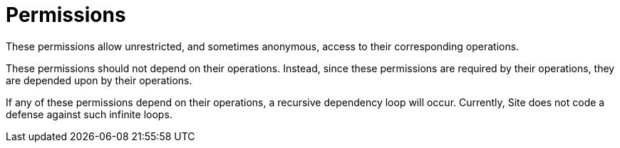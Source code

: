 = Permissions

These permissions allow unrestricted, and sometimes anonymous, access
to their corresponding operations.

These permissions should not depend on their operations. Instead,
since these permissions are required by their operations, they are
depended upon by their operations.

If any of these permissions depend on their operations, a recursive
dependency loop will occur. Currently, Site does not code a defense
against such infinite loops.
